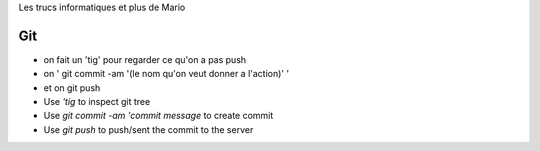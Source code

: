 Les trucs informatiques et plus de Mario

Git
====

- on fait un 'tig' pour regarder ce qu'on a pas push 
- on ' git commit -am '(le nom qu'on veut donner a l'action)' '
- et on git push

- Use `'tig` to inspect git tree
- Use `git commit -am 'commit message` to create commit
- Use `git push` to push/sent the commit to the server


